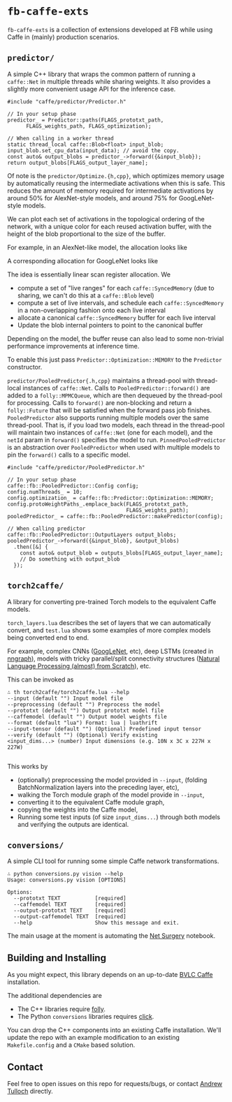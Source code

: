 * =fb-caffe-exts=
=fb-caffe-exts= is a collection of extensions developed at FB while using Caffe
in (mainly) production scenarios.

** =predictor/=
A simple C++ library that wraps the common pattern of running a =caffe::Net= in
multiple threads while sharing weights. It also provides a slightly more
convenient usage API for the inference case.

#+BEGIN_SRC c++
  #include "caffe/predictor/Predictor.h"

  // In your setup phase
  predictor_ = Predictor::paths(FLAGS_prototxt_path,
        FLAGS_weights_path, FLAGS_optimization);

  // When calling in a worker thread
  static thread_local caffe::Blob<float> input_blob;
  input_blob.set_cpu_data(input_data); // avoid the copy.
  const auto& output_blobs = predictor_->forward({&input_blob});
  return output_blobs[FLAGS_output_layer_name];
#+END_SRC

Of note is the =predictor/Optimize.{h,cpp}=, which optimizes memory
usage by automatically reusing the intermediate activations when this is safe.
This reduces the amount of memory required for intermediate activations by
around 50% for AlexNet-style models, and around 75% for GoogLeNet-style
models.

We can plot each set of activations in the topological ordering of the network,
with a unique color for each reused activation buffer, with the height of the
blob proportional to the size of the buffer.

For example, in an AlexNet-like model, the allocation looks like
#+ATTR_HTML: :height 300px
[[./doc/caffenet.png]]

A corresponding allocation for GoogLeNet looks like
#+ATTR_HTML: :height 300px
[[./doc/googlenet.png]]


The idea is essentially linear scan register allocation. We

- compute a set of "live ranges" for each =caffe::SyncedMemory= (due to sharing,
  we can't do this at a =caffe::Blob= level)
- compute a set of live intervals, and schedule each =caffe::SyncedMemory= in a
  non-overlapping fashion onto each live interval
- allocate a canonical =caffe::SyncedMemory= buffer for each live interval
- Update the blob internal pointers to point to the canonical buffer

Depending on the model, the buffer reuse can also lead to some non-trivial
performance improvements at inference time.

To enable this just pass =Predictor::Optimization::MEMORY= to the =Predictor=
constructor.

=predictor/PooledPredictor{.h,cpp}= maintains a thread-pool with thread-local
instances of =caffe::Net=. Calls to =PooledPredictor::forward()= are added to a
=folly::MPMCQueue=, which are then dequeued by the thread-pool for processing.
Calls to =forward()= are non-blocking and return a =folly::Future= that will be
satisfied when the forward pass job finishes. =PooledPredictor= also supports
running multiple models over the same thread-pool. That is, if you load two
models, each thread in the thread-pool will maintain two instances of
=caffe::Net= (one for each model), and the =netId= param in =forward()=
specifies the model to run. =PinnedPooledPredictor= is an abstraction over
=PooledPredictor= when used with multiple models to pin the =forward()= calls
to a specific model.

#+BEGIN_SRC c++
  #include "caffe/predictor/PooledPredictor.h"

  // In your setup phase
  caffe::fb::PooledPredictor::Config config;
  config.numThreads_ = 10;
  config.optimization_ = caffe::fb::Predictor::Optimization::MEMORY;
  config.protoWeightPaths_.emplace_back(FLAGS_prototxt_path,
                                        FLAGS_weights_path);
  pooledPredictor_ = caffe::fb::PooledPredictor::makePredictor(config);

  // When calling predictor
  caffe::fb::PooledPredictor::OutputLayers output_blobs;
  pooledPredictor_->forward({&input_blob}, &output_blobs)
    .then([&] {
      const auto& output_blob = outputs_blobs[FLAGS_output_layer_name];
      // Do something with output_blob
    });
#+END_SRC

** =torch2caffe/=
A library for converting pre-trained Torch models to the equivalent Caffe models.

=torch_layers.lua= describes the set of layers that we can automatically
convert, and =test.lua= shows some examples of more complex models being
converted end to end.

For example, complex CNNs ([[http://arxiv.org/abs/1409.4842][GoogLeNet]], etc), deep LSTMs (created in [[https://github.com/torch/nngraph][nngraph]]),
models with tricky parallel/split connectivity structures ([[http://arxiv.org/abs/1103.0398][Natural Language
Processing (almost) from Scratch]]), etc.

This can be invoked as

#+BEGIN_EXAMPLE
  ∴ th torch2caffe/torch2caffe.lua --help
  --input (default "") Input model file
  --preprocessing (default "") Preprocess the model
  --prototxt (default "") Output prototxt model file
  --caffemodel (default "") Output model weights file
  --format (default "lua") Format: lua | luathrift
  --input-tensor (default "") (Optional) Predefined input tensor
  --verify (default "") (Optional) Verify existing
  <input_dims...> (number) Input dimensions (e.g. 10N x 3C x 227H x 227W)

#+END_EXAMPLE


This works by

- (optionally) preprocessing the model provided in =--input=, (folding
  BatchNormalization layers into the preceding layer, etc),
- walking the Torch module graph of the model provide in =--input=,
- converting it to the equivalent Caffe module graph,
- copying the weights into the Caffe model,
- Running some test inputs (of size =input_dims...=) through both models and
  verifying the outputs are identical.
** =conversions/=
A simple CLI tool for running some simple Caffe network transformations.

#+BEGIN_EXAMPLE
  ∴ python conversions.py vision --help
  Usage: conversions.py vision [OPTIONS]

  Options:
    --prototxt TEXT           [required]
    --caffemodel TEXT         [required]
    --output-prototxt TEXT    [required]
    --output-caffemodel TEXT  [required]
    --help                    Show this message and exit.
#+END_EXAMPLE

The main usage at the moment is automating the [[https://github.com/BVLC/caffe/blob/master/examples/net_surgery.ipynb][Net Surgery]] notebook.


** Building and Installing
As you might expect, this library depends on an up-to-date [[http://caffe.berkeleyvision.org/][BVLC Caffe]] installation.

The additional dependencies are

- The C++ libraries require [[https://github.com/facebook/folly][folly]].
- The Python =conversions= libraries requires [[http://click.pocoo.org/5/][click]].

You can drop the C++ components into an existing Caffe installation. We'll
update the repo with an example modification to an existing =Makefile.config=
and a =CMake= based solution.

** Contact
Feel free to open issues on this repo for requests/bugs, or contact [[mailto:tulloch@fb.com][Andrew
Tulloch]] directly.
